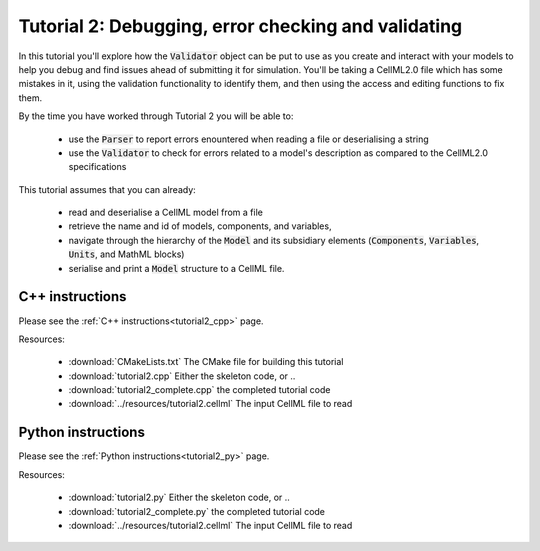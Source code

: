 .. _tutorial2:

====================================================
Tutorial 2: Debugging, error checking and validating
====================================================

In this tutorial you'll explore how the :code:`Validator` object can be put to
use as you create and interact with your models to help you debug and find
issues ahead of submitting it for simulation.  You'll be taking a CellML2.0
file which has some mistakes in it, using the validation functionality to
identify them, and then using the access and editing functions to fix them.

By the time you have worked through Tutorial 2 you will be able to:

  - use the :code:`Parser` to report errors enountered when reading a file or
    deserialising a string
  - use the :code:`Validator` to check for errors related to a model's
    description as compared to the CellML2.0 specifications

This tutorial assumes that you can already:

  - read and deserialise a CellML model from a file
  - retrieve the name and id of models, components, and variables,
  - navigate through the hierarchy of the :code:`Model` and its subsidiary
    elements (:code:`Components`, :code:`Variables`, :code:`Units`, and
    MathML blocks)
  - serialise and print a :code:`Model` structure to a CellML file.

C++ instructions
----------------
Please see the :ref:`C++ instructions<tutorial2_cpp>` page.

Resources:

    - :download:`CMakeLists.txt` The CMake file for building this tutorial
    - :download:`tutorial2.cpp` Either the skeleton code, or ..
    - :download:`tutorial2_complete.cpp` the completed tutorial code
    - :download:`../resources/tutorial2.cellml` The input CellML file to read

Python instructions
-------------------
Please see the :ref:`Python instructions<tutorial2_py>` page.

Resources:

    - :download:`tutorial2.py` Either the skeleton code, or ..
    - :download:`tutorial2_complete.py` the completed tutorial code
    - :download:`../resources/tutorial2.cellml` The input CellML file to read
